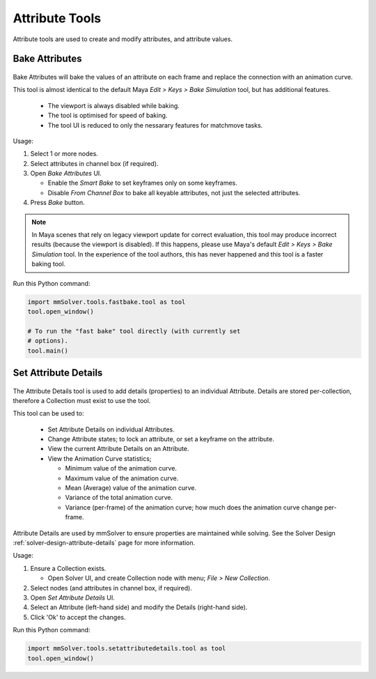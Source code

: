 Attribute Tools
=================

Attribute tools are used to create and modify attributes, and
attribute values.

Bake Attributes
---------------

.. figure:: images/tools_bake_attributes_ui.png
    :alt: Bake Attributes UI
    :align: center
    :scale: 50%

Bake Attributes will bake the values of an attribute on each frame and
replace the connection with an animation curve.

This tool is almost identical to the default Maya `Edit > Keys > Bake
Simulation` tool, but has additional features.

 - The viewport is always disabled while baking.

 - The tool is optimised for speed of baking.

 - The tool UI is reduced to only the nessarary features for matchmove
   tasks.

Usage:

#. Select 1 or more nodes.

#. Select attributes in channel box (if required).

#. Open `Bake Attributes` UI.

   - Enable the `Smart Bake` to set keyframes only on some keyframes.

   - Disable `From Channel Box` to bake all keyable attributes, not
     just the selected attributes.

#. Press `Bake` button.

.. note:: In Maya scenes that rely on legacy viewport update for
          correct evaluation, this tool may produce incorrect results
          (because the viewport is disabled). If this happens, please
          use Maya's default `Edit > Keys > Bake Simulation` tool. In
          the experience of the tool authors, this has never happened
          and this tool is a faster baking tool.

Run this Python command:

.. code:: python

    import mmSolver.tools.fastbake.tool as tool    
    tool.open_window()

    # To run the "fast bake" tool directly (with currently set
    # options).
    tool.main()


Set Attribute Details
---------------------

.. figure:: images/tools_set_attribute_details_ui.png
    :alt: Set Attribute Details UI
    :align: center
    :scale: 50%

The Attribute Details tool is used to add details (properties) to an
individual Attribute. Details are stored per-collection, therefore a
Collection must exist to use the tool.

This tool can be used to:

 - Set Attribute Details on individual Attributes.

 - Change Attribute states; to lock an attribute, or set a keyframe on
   the attribute.

 - View the current Attribute Details on an Attribute.

 - View the Animation Curve statistics;

   - Minimum value of the animation curve.

   - Maximum value of the animation curve.

   - Mean (Average) value of the animation curve.

   - Variance of the total animation curve.

   - Variance (per-frame) of the animation curve; how much does the
     animation curve change per-frame.


Attribute Details are used by mmSolver to ensure properties are
maintained while solving. See the Solver Design
:ref:`solver-design-attribute-details` page for more information.

Usage:

#. Ensure a Collection exists.

   - Open Solver UI, and create Collection node with menu; `File > New
     Collection`.

#. Select nodes (and attributes in channel box, if required).

#. Open `Set Attribute Details` UI.

#. Select an Attribute (left-hand side) and modify the Details (right-hand side).

#. Click 'Ok' to accept the changes.


Run this Python command:

.. code:: python

    import mmSolver.tools.setattributedetails.tool as tool
    tool.open_window()
